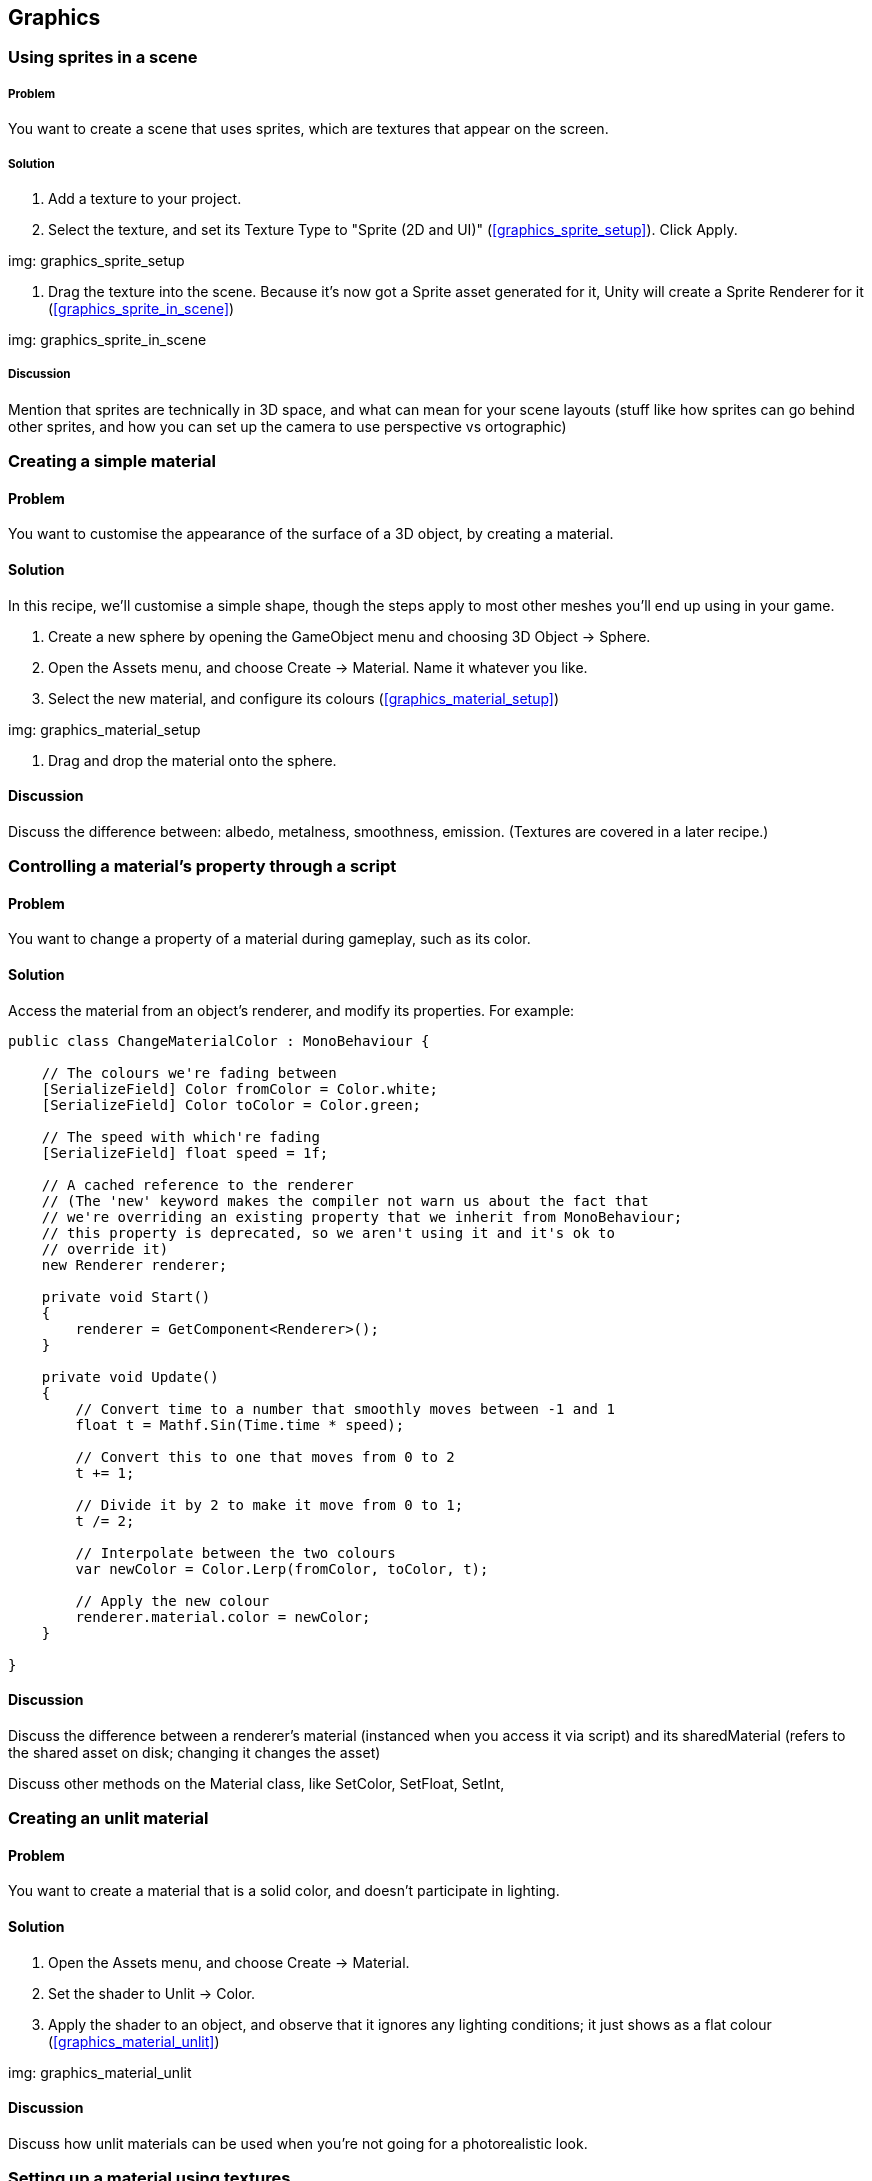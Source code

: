 == Graphics

=== Using sprites in a scene
// card: https://trello.com/c/3JeqpTSu

===== Problem

You want to create a scene that uses sprites, which are textures that appear on the screen.

===== Solution

. Add a texture to your project.
. Select the texture, and set its Texture Type to "Sprite (2D and UI)" (<<graphics_sprite_setup>>). Click Apply.

img: graphics_sprite_setup

. Drag the texture into the scene. Because it's now got a Sprite asset generated for it, Unity will create a Sprite Renderer for it (<<graphics_sprite_in_scene>>)

img: graphics_sprite_in_scene

===== Discussion

Mention that sprites are technically in 3D space, and what can mean for your scene layouts (stuff like how sprites can go behind other sprites, and how you can set up the camera to use perspective vs ortographic)

=== Creating a simple material
// card: https://trello.com/c/2ZY0GIAQ

==== Problem

You want to customise the appearance of the surface of a 3D object, by creating a material.

==== Solution

In this recipe, we'll customise a simple shape, though the steps apply to most other meshes you'll end up using in your game.

. Create a new sphere by opening the GameObject menu and choosing 3D Object -> Sphere.

. Open the Assets menu, and choose Create -> Material. Name it whatever you like.

. Select the new material, and configure its colours (<<graphics_material_setup>>)

img: graphics_material_setup

. Drag and drop the material onto the sphere.

==== Discussion

Discuss the difference between: albedo, metalness, smoothness, emission. (Textures are covered in a later recipe.)

=== Controlling a material's property through a script
// card: https://trello.com/c/lzVq4H5u

==== Problem

You want to change a property of a material during gameplay, such as its color.

==== Solution

Access the material from an object's renderer, and modify its properties. For example:

// snip: material_change_color
[source,csharp]
----
public class ChangeMaterialColor : MonoBehaviour {

    // The colours we're fading between
    [SerializeField] Color fromColor = Color.white;
    [SerializeField] Color toColor = Color.green;

    // The speed with which're fading
    [SerializeField] float speed = 1f;

    // A cached reference to the renderer
    // (The 'new' keyword makes the compiler not warn us about the fact that
    // we're overriding an existing property that we inherit from MonoBehaviour;
    // this property is deprecated, so we aren't using it and it's ok to 
    // override it)
    new Renderer renderer;

    private void Start()
    {
        renderer = GetComponent<Renderer>();
    }

    private void Update()
    {
        // Convert time to a number that smoothly moves between -1 and 1
        float t = Mathf.Sin(Time.time * speed);

        // Convert this to one that moves from 0 to 2
        t += 1;

        // Divide it by 2 to make it move from 0 to 1;
        t /= 2;

        // Interpolate between the two colours
        var newColor = Color.Lerp(fromColor, toColor, t);

        // Apply the new colour
        renderer.material.color = newColor;
    }

}
----

==== Discussion

Discuss the difference between a renderer's material (instanced when you access it via script) and its sharedMaterial (refers to the shared asset on disk; changing it changes the asset)

Discuss other methods on the Material class, like SetColor, SetFloat, SetInt,

=== Creating an unlit material
// card: https://trello.com/c/xthIokmb

==== Problem

You want to create a material that is a solid color, and doesn't participate in lighting.

==== Solution

. Open the Assets menu, and choose Create -> Material.
. Set the shader to Unlit -> Color.
. Apply the shader to an object, and observe that it ignores any lighting conditions; it just shows as a flat colour (<<graphics_material_unlit>>)

img: graphics_material_unlit

==== Discussion

Discuss how unlit materials can be used when you're not going for a photorealistic look.

=== Setting up a material using textures
// card: https://trello.com/c/Ob6cTcfm

==== Problem

You want to use textures to control the appearance of a material.

==== Solution

Most slots in a material can take a texture, instead of a flat colour. Generally, most modern materials use multiple textures to define their surface appearance; in addition to the albedo, they also use textures to define normals, roughness, ambient occlusion, and more.

For example, the material in <<graphics_material_metal>> uses six maps (seen in <<graphics_material_metal_setup>>)

img: graphics_material_metal

img: graphics_material_metal_setup


==== Discussion

Discuss how https://cc0textures.com has a good source of textures to experiment with.

=== Setting up a bloom effect using post-processing
// card: https://trello.com/c/WO0TSQQO

==== Problem

You want to configure a camera so that post-processing effects can be applied to it.

==== Solution

First, ensure that you've got the post-processing stack installed for your project. 

. Open the Window menu, and choose Package Manager.

. Click the All tab.
. Locate the Post-Processing package, and click the Install button <<graphics_post_package>>

img: graphics_post_package

NOTE: If you're using any of the Scriptable Render Pipeline packages, the Post-Processing package will already be installed, as it's part of them.

Next, we'll set up the post-processing volume. This controls what post-processing effects are in place, and what their settings are.

. Create a new empty game object. Name it "Post-Processing Volume".

. Add a new Post-Processing Volume component to it.

    . Turn on the Is Global setting. This means that the effect will apply to the camera no matter where it is.
    
    . At the top-right corner of the Inspector, change the layer to PostProcessing (<<graphics_post_volume>>)

img: graphics_post_volume

Next, we'll set up the profile that determines what post-processing effects to apply. We'll set up this profile to apply a bloom effect.

. Click the New button next to the Profile field. A new post-processing profile asset will be created. Select it.

. In the Inspector, click Add Effect, and choose Unity -> Bloom. A new Bloom effect will be added (<<graphics_post_bloom_profile>>).

img: graphics_post_bloom_profile

Next, we'll set up the camera.

. Select the camera you want to apply post-processing effects to (typically, your your main camera.)

. Add a new Post-Processing Layer component to it.

. Set the Layer property to PostProcessing (<<graphics_post_layer>>)

img: graphics_post_layer

. A bloom effect appears: bright parts of the screen will appear brighter, by "bleeding" out to nearby parts of the screen.

==== Discussion

Discuss what post-processing effects are, and what they let you do.

Discuss how you can have multiple post-processing volumes; if they have a trigger collider on them, and the Post-Processing Layer's Trigger (which is usually the camera, though you can make it be any Transform) is within the bounds of the collider, the volume's settings will apply.



=== Using high-dynamic-range colours
// card: https://trello.com/c/uFowd8zE

==== Problem

You want to use high-dynamic-range, or HDR, colours in your scene, for more realistic effects.

==== Solution

First, in order for HDR rendering to be visible, you'll need to enable HDR mode on the camera. A quick way to demonstrate the usefulness of HDR rendering is to combine it with a bloom post-processing effect.

. Select your camera, and turn on the HDR setting.

. Select your post-processing profile, and set the threshold to 1.1, and the intensity to 5.

. Select your scene's directional light, and increase its intensity to 5 (<<graphics_post_bloom_light>>)

img: graphics_post_bloom_light

The bright reflection of the light will appear much brighter than the parts of the object that aren't facing the light (see <<graphics_post_bloom_inactive>> and <<graphics_post_bloom_active>>).

img: graphics_post_bloom_inactive

img: graphics_post_bloom_active

==== Discussion

Discuss how HDR rendering is different to LDR rendering. LDR clamps colours to between 0 and 1; HDR can go above or below, though the final image must be clamped; we can simulate eye adaptation by adjusting values up or down; we represent colours below 0 as black; we simulate 'over-bright' colours by applying a bloom effect on pixels that are above 1. This is why we set the threshold of the bloom effect to 1.1, so that only over-bright pixels have the bloom effect on them.


=== Setting up a project to use a scriptable render pipeline
// card: https://trello.com/c/5MEqWGoq

==== Problem

You want to use Unity's Scriptable Render Pipelines, which allow for more advanced rendering techniques and editor features.

==== Solution

In this example, and in the following recipes, we'll be using the Lightweight Render Pipeline.

Create a new project, and select the Lightweight RP template (<<graphics_srp_setup>>).

img: graphics_srp_setup

Depending on your version of Unity, you may need to update the version of the lightweight render pipeline package. To do this, open the Window menu, and choose Package Manager; in the In Project tab, find and select the Lightweight Render Pipeline package, and click the Update button (<<graphics_srp_updating>>).

img: graphics_srp_updating

==== Discussion

Discuss what the scriptable render pipeline is.

Discuss how the scriptable render is required for the use of the Shader Graph feature.

Discuss Unity's pre-prepared pipelines - the Lightweight pipeline, and the High-Definition pipeline. Discuss the differences between the two.

Discuss how you can also manually do it yourself (add the Lightweight Pipeline package, create a new Rendering -> Lightweight Pipeline Asset, go to the Graphics settings, drag the pipeline asset onto the Scriptable )

=== Creating a shader using the shader graph
// card: https://trello.com/c/wJKndVR2

==== Problem

You want to use Unity's Shader Graph tool to create new shaders, with which you can create your own custom materials.

==== Solution

Create a new shader by opening the Assets menu, and choosing Create -> Shader -> PBR Graph.

You'll see a new shader graph with a single node (<<graphics_shadergraph_basic>>). Click Save Asset, and your shader is ready for use in a material.

img: graphics_shadergraph_basic

==== Discussion

Discuss what the shader graph is (connecting nodes together to produce a surface.)

Discuss what a PBR graph is (a shader that renders its surface by following a Physically Based Rendering model, as opposed to an Unlit Graph, which is a shader that ignores lighting)

=== Creating a material from a shader
// card: https://trello.com/c/AhThm420

==== Problem

You have a shader, and you want to create a material that uses it, so that you can apply the material to an object.

==== Solution

There are two ways you can do this.

In the first way, create a new material by opening the Assets menu, and choosing Create -> Material. Next, select your shader from the drop-down menu at the top of the inspector. 

Alternatively, select the shader in the Projects tab, and create the material. The material will use the shader you have selected.

==== Discussion

Discuss how different shaders produce different material effects.

=== Creating a glowing effect using the shader graph
// card: https://trello.com/c/8SjWg6WN

==== Problem

You want to create a shader that makes the edges of an object glow.

==== Solution

. Create a new SRP Graph shader.

. Open the Create Node menu, by either right-clicking in empty space, or pressing the space bar.

. Locate the Fresnel Effect node. You can do this by either typing the name, or finding it in Math -> Vector -> Fresnel Effect.

We want to tint this glow.

. Create a new Color node (again, either by searching for it, or by finding it in Input -> Basic -> Color). Set it to the color you want.

. Create a Multiply node. (Math -> Basic -> Multiply)

. Click and drag from the Out slot of the Color node into one of the inputs of the Multiply node.

. Click and drag from the Out slot of the Fresnel Effect into the other input of the Multiply node.

. Finally, connect the Out slot of the Multiply node into the Emission slot of the PBR Master node.

When you're done, the shader graph should look like <<graphics_shadergraph_glow>>.

img: graphics_shadergraph_glow

==== Discussion

Discuss what the fresnel effect is (certain materials reflect more when the light bounces off them at a grazing angle to the viewer; basically, "the edges get brighter")

Discuss how if you set the Color to be an HDR color, and combine it with a camera set up with the Glow post-processing effect, the glow will appear to be much more realistically bright (<<graphics_shadergraph_glow_active>>).

img: graphics_shadergraph_glow_active


=== Exposing properties from a shader graph
// card: https://trello.com/c/Fscvqz0N

==== Problem

You want to expose a property from your shader graph, so that materials that use the shader can be modified without having to create and use a whole new shader.

==== Solution

Click the `+` button at the top-right of the Blackboard pane in your shader (<<graphics_shadergraph_property_blackboard>>)

img: graphics_shadergraph_property_blackboard

Select the type of property you want to create. A new property will be created; you can drag the property out into the shader graph, and it will appear as a node.

==== Discussion

You can rename the property by double-clicking on it.

You can right-click any Input node and convert it to a property (<<graphics_shadergraph_property_convert>>)

img: graphics_shadergraph_property_convert

=== Animating a shader over time
// card: https://trello.com/c/3lUimsOW

==== Problem

You want to create a shader that automatically animates over time. For example, you want to create a glowing effect that fades in and out.

==== Solution

Use a Time node, which exposes various representations of the amount of time that has elapsed since the game started.

. Start with the Glow shader that you created in an earlier recipe.

. Add a Time node (Input -> Basic -> Time).

The Time node exposes a Sine Time output, which is the current time in seconds, run through the Sine function (which produces a sine wave that goes from -1 to 1.)

To create a fading effect that goes from 0.2 to 1 (that is, a slight glow to a full glow), we'll use a Remap node.

. Add a Remap node (Math -> Range -> Remap)..

    . Set its In Min Max values to -1 and 1. (This is the range of values that it's expecting to receive.)
    . Set its Out Min Max values to 0.2 and 1. (This is the range of values that it will emit.)

. Create a new Multiply node.

. Connect the Remap node and the original Multiply node (the one that multiplies the Color and the Fresnel Effect) into the new Multiply Node.

. Connect the new Multiply node into the Emission slot of the PBR Master node.

When you're done, the graph should look like <<graphics_shadergraph_animated>>.

img: graphics_shadergraph_animated The completed shader graph, which animates over time.

When you play the game, the glow will fade in and out over time.

==== Discussion

Discuss why we need to remap from -1,1 to 0.2,1 ('negative' emissiveness looks extremely bad; zero glow just looks a bit strange)

=== Controlling the speed of an animated shader
// card: https://trello.com/c/sd7XtR7m

==== Problem

You have an animated shader that uses the Time node to change values over time, and you want to make it happen faster or slower.

==== Solution

. Use a Time node as before.

. Create a new Multiply node.

. Connect both the Time node's Time output - not the Sine Time, or any of the others - and an Vector1 Input or a Property to the Multiply node. Set the Vector1 to be more than 1 if you want it to go faster, less than 1 if you want it to go slower, and less than 0 if you want it to go in reverse. 

. Connect the output of the Multiply node to a new Sine node (Math -> Trigonometry -> Sine).

. Use the output of your Sine node as you would in any other animation.

==== Discussion

Mention that a Vector1 is the same thing as a floating point number. (It's a vector that has one component. Which is the same thing as a plain number. I'm not sure why Unity decided to call it a Vector1.)

Discuss how you can't multiply Sine Time by a number, since it would happen at the same rate but just produce values over a wider scale.

=== Using a subgraph to reuse graph components
// card: https://trello.com/c/SJzDm9rh

==== Problem

You want to simplify your shader graphs by re-using common patterns of nodes.

==== Solution

Use a subgraph, which is a collection of nodes that you can store in a file and re-use in other graphs. Subgraphs appear as a single 'node' in your graphs.

To create one, open the Assets menu, and choose Create -> Shader -> Sub Graph.

In the SubGraphOutputs node, click Add Output, and choose what outputs you want the subgraph to expose.

Any Properties that you create will appear as inputs to the subgraph.


==== Discussion

Discuss how you can keep your shaders tidy by using subgraphs.

=== Implementing a dissolve effect using a shader graph

==== Problem

You want to create an effect in which parts of the object gradually disappear. You want the edges of the effect to glow.

==== Solution

. Create three properties: a Color called Edge Color, a Vector1 called Dissolve Amount, and a Vector1 called Edge Thickness. Drag all three properties out into the graph, so that they each have their own node.

. Create a Simple Noise node (Procedural -> Noise -> Simple Noise). Connect its Out slot to the Alpha slot of the PBR Master Node.

. Connect the Dissolve Amount to the Alpha Clip Threshold slot of the PBR Master Node.

When you increase the Dissolve Amount value, parts of the object will disappear.

The next step is to create the glowing edge effect.

. Create an Add node (Math -> Basic -> Add).

. Connect the Edge Thickness and Dissolve Amount properties to it.

. Create a Step node (Math -> Round -> Step).

. Connect the Simple Noise's Out slot to the Step's Edge input.

. Connect the Add node's Out slot to the Step's In input.

If you were to connect the Step's out slot to the PBR Master's Emission input, you'd see a white edge around dissolved parts of the object. To provide control over the colour, we'll multiply this edge with a colour.

. Create a new Multiply node.

. Connect its output to the Emission slot of the PBR Master node, and the Step and Edge Color properties  to its input.

Your dissolve shader is now complete; the finished graph should look something like <<graphics_shadergraph_dissolve>>.

img: graphics_shadergraph_dissolve

You can now create a new material that uses this shader; as you change the Dissolve Amount value from 0 to 1, the object will slowly dissolve (<<graphics_shadergraph_dissolve_active_3>>).

img: graphics_shadergraph_dissolve_active_3 The image dissolving. In this image, we've also set up the camera to use a bloom effect.

==== Discussion

Discuss what 'opaque' and 'transparent' surface modes in the PBR Master node do (if it's in transparent mode, alpha means transparency; in opaque mode, all pixels are at full opacity.)

Discuss what the alpha clip threshold is is (any pixel that is below a certain alpha value is discarded.)

Discuss how you can make the effect more or less detailed by changing the Scale of the Simple Noise node.

Discuss how if you make the edge colour be an HDR colour, you can get a nice looking glow if you combine it with a bloom post-processing effect.

Discuss how you can tune the effect by modifying the Edge Thickness and Color. Fire's pretty easy to achieve if you use an orange color.



=== Using baked lighting and realtime lighting
// card: https://trello.com/c/7g1W4Oh9

==== Problem

You want to use Unity's baked lighting system, which lets you create high-quality shadows and reflected light.

==== Solution

Select an object, and at the top-right corner of the Inspector, click the drop-down menu, and choose Lightmap Static. Unity's lightmapper will begin calculating the baked lighting in the scene.



==== Discussion

Discuss what baked lighting is, and how it's different from realtime lighting (higher quality, less flexible) (<<graphics_light_shadows_realtime_vs_baked>>)
.

img: graphics_light_shadows_realtime_vs_baked


Discuss why baked lighting requires the object to be static (the lightmap is a texture that's calculated and stored; if you moved the object, the shadows painted onto other objects would no longer be correct.

Discuss how, if you know that an object will never move ever (maybe it's part of the fixed scenery in the level?), you can just click the Static checkbox, and _all_ static modes will be enabled at once.

Note that the lightmapper will not calculate the lighting for objects that aren't lightmap static.

Discuss what the advantages and disadvantages of baked lighting vs realtime lighting.

=== Using baked emission sources
// card: https://trello.com/c/LBALFdJk

==== Problem

You want to create objects that emit light in a scene with baked lighting. For example, you want to create a lamp in the scene.

==== Solution

Create a material that has an emissive color. Set the intensity of the emissive HDR color to 1 or more. Apply this material to an object that is set to be lightmap static. When the lightmap calculates the lighting, light from the emissive object will illuminate other static objects (<<graphics_light_bakedemissive>>).

img: graphics_light_bakedemissive Emissive lighting. There are no lights in this scene; instead, the light from the emissive object in the center is illuminating the walls. A bloom effect on the camera completes the effect of a very bright object.

==== Discussion


=== Making static objects cast shadows on dynamic objects
// card: https://trello.com/c/BZqJ0092

==== Problem

You have an object that is lightmap static, and you want it to cast shadows onto realtime objects (<<graphics_light_shadows_mixed_casting_onto_dynamic>>).

img: graphics_light_shadows_mixed_casting_onto_dynamic Three cubes, each casting shadows onto a sphere. From left to right: a cube that is static, and its shadow is high quality, but does not affect the sphere; a cube that is realtime, so its shadow is less high quality, but affects the spehre; a cube that is static, and is in the same location as another cube of the same shape and size that is set to render only shadows, so that the shadow is high quality and some shadowing is still applied to the sphere.

==== Solution

. Select the mesh that you want to cast realtime shadows from, and duplicate it. Make sure it's the same size, shape and position as the original. (Consider making it a child of the original object.)
. Turn off Lightmap Static, so that it casts realtime shadows. 
. Remove every component except the mesh renderer. 
. Set its Cast Shadows property to Shadows Only. This means that it won't appear in the scene, but it will cast shadows onto other object.

==== Discussion

Another solution is to use light probes. Place light probes in areas both inside the shadowed region and outside; this will darked objects that pass into the shadowed area, though you won't see the edges of the shadow (it will just darken uniformly.) It doesn't look as good, but it's cheaper to render.

NOTE: The alternative is to design your a scene layouts so that static objects don't cast shadows onto a realtime object in the first place.

=== Using light probes to influence lighting
// card: https://trello.com/c/xNGxWi5P

==== Problem

You want to use light probes, so that realtime objects are lit by light bouncing off objects with baked lighting.


==== Solution

Create a light probe group, by opening the GameObject menu and choosing Light -> Light Probe Group. This creates a group of 4 probes; you can select each individual probe, and re-position them. You can create more light probes, 

Light probes are affected by both realtime and baked lighting. Realtime objects will use nearby light probes to calculate how they should be lit (<<graphics_light_dynamic_object_receiving_baked_lighting>>)

img: graphics_light_dynamic_object_receiving_baked_lighting A realtime cylinder, lit by a baked emissive object. There are no realtime lights in the scene; instead, light probes near the light source capture how light affects objects at each point, and the cylinder is using that information to light itself. <<graphics_light_dynamic_object_receiving_baked_lighting_lightprobes>> shows the light probe setup in this shot.

img: graphics_light_dynamic_object_receiving_baked_lighting_lightprobes The light probes used in <<graphics_light_dynamic_object_receiving_baked_lighting>>.

==== Discussion

Discuss effective places to put light probes (in areas where you expect realtime objects to be, near areas where there are sudden changes in light intensity)

=== Using reflection probes
// card: https://trello.com/c/TskrD1gn

==== Problem

You want to use reflection probes, so that reflective materials look more realistic and reflect the scene around them. 

==== Solution

Create a reflection probe by opening the GameObject menu, and choosing Light -> Reflection Probe.

Place your probe somewhere in the center of the area that you'd like to have reflections for.

Shiny materials will use the information gathered by the probe to determine their reflections (<<graphics_reflectionprobe>>)

img: graphics_reflectionprobe A shiny metal sphere, reflecting the room around it. Its reflections come from a reflection probe near it (not pictured).

==== Discussion

Discuss how reflection probes work by rendering a version of the scene at their current point. 

Discuss how this generally works pretty well for most reflective objects - shiny objects don't need to reflect an _exactly_ accurate view of what's around them.

Discuss how you can create multiple reflection probes, shiny materials will blend between them.

Discuss the different update modes (on awake, every frame) for reflection probes. Discuss when you'd use them (every frame if the scene changes around the probe a lot, but it's a performance cost)

=== Faking a dynamic emissive object
// card: https://trello.com/c/wcat0luN

==== Problem

You have a realtime object that has an emissive color, and you want it to illuminate other objects.

==== Solution

Fake it. Create a realtime light, and add it as a child. Make it the same colour as your emissive light, and, if you place it right, the player won't realise that the emissive light isn't what's lighting up other objects. (see <<graphics_light_fakeglow_light_active>> vs <<graphics_light_fakeglow_light_inactive>>)

img: graphics_light_fakeglow_light_active An object with the glow effect, with a point light inside it that's illuminating both the static walls and the realtime object next to it.
img: graphics_light_fakeglow_light_inactive The same object with the light disabled. The effect is much less convincing.

==== Discussion

Remember, all of computer graphics that isn't ray-tracing is just utter fakery. To the player, there's no difference between an object that's correct and an object that just looks correct.
